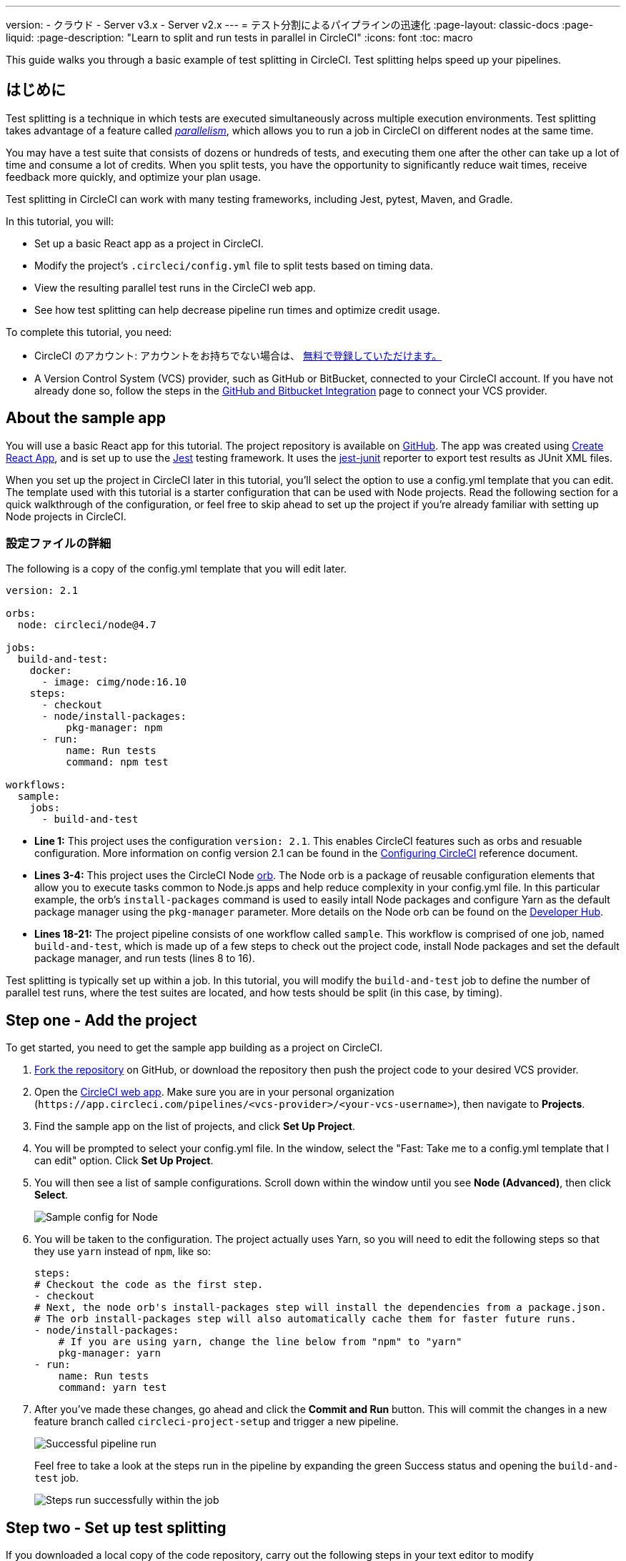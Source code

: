 ---

version:
- クラウド
- Server v3.x
- Server v2.x
---
= テスト分割によるパイプラインの迅速化
:page-layout: classic-docs
:page-liquid:
:page-description: "Learn to split and run tests in parallel in CircleCI"
:icons: font
:toc: macro

:toc-title:

This guide walks you through a basic example of test splitting in CircleCI. Test splitting helps speed up your pipelines.

toc::[]

== はじめに

Test splitting is a technique in which tests are executed simultaneously across multiple execution environments. Test splitting takes advantage of a feature called <<parallelism-faster-jobs#,_parallelism_>>, which allows you to run a job in CircleCI on different nodes at the same time.

You may have a test suite that consists of dozens or hundreds of tests, and executing them one after the other can take up a lot of time and consume a lot of credits. When you split tests, you have the opportunity to significantly reduce wait times, receive feedback more quickly, and optimize your plan usage.

Test splitting in CircleCI can work with many testing frameworks, including Jest, pytest, Maven, and Gradle.

In this tutorial, you will:

* Set up a basic React app as a project in CircleCI.
* Modify the project's `.circleci/config.yml` file to split tests based on timing data.
* View the resulting parallel test runs in the CircleCI web app.
* See how test splitting can help decrease pipeline run times and optimize credit usage.

To complete this tutorial, you need:

* CircleCI のアカウント: アカウントをお持ちでない場合は、 <<first-steps#,無料で登録していただけます。>>
* A Version Control System (VCS) provider, such as GitHub or BitBucket, connected to your CircleCI account. If you have not already done so, follow the steps in the <<gh-bb-integration#,GitHub and Bitbucket Integration>> page to connect your VCS provider.

== About the sample app

You will use a basic React app for this tutorial. The project repository is available on https://github.com/ryanpedersen42/circleci-react-test-splitting[GitHub]. The app was created using https://create-react-app.dev/[Create React App], and is set up to use the https://jestjs.io/[Jest] testing framework. It uses the https://github.com/jest-community/jest-junit[jest-junit] reporter to export test results as JUnit XML files.

When you set up the project in CircleCI later in this tutorial, you'll select the option to use a config.yml template that you can edit. The template used with this tutorial is a starter configuration that can be used with Node projects. Read the following section for a quick walkthrough of the configuration, or feel free to skip ahead to set up the project if you're already familiar with setting up Node projects in CircleCI.

=== 設定ファイルの詳細

The following is a copy of the config.yml template that you will edit later.

[source,yaml]
----
version: 2.1

orbs:
  node: circleci/node@4.7

jobs:
  build-and-test:
    docker:
      - image: cimg/node:16.10
    steps:
      - checkout
      - node/install-packages:
          pkg-manager: npm
      - run:
          name: Run tests
          command: npm test

workflows:
  sample:
    jobs:
      - build-and-test
----

* **Line 1:** This project uses the configuration `version: 2.1`. This enables CircleCI features such as orbs and resuable configuration. More information on config version 2.1 can be found in the <<configuration-reference#,Configuring CircleCI>> reference document.
* **Lines 3-4:** This project uses the CircleCI Node <<orb-intro#,orb>>. The Node orb is a package of reusable configuration elements that allow you to execute tasks common to Node.js apps and help reduce complexity in your config.yml file. In this particular example, the orb's `install-packages` command is used to easily intall Node packages and configure Yarn as the default package manager using the `pkg-manager` parameter. More details on the Node orb can be found on the https://circleci.com/developer/orbs/orb/circleci/node[Developer Hub].
* **Lines 18-21:** The project pipeline consists of one workflow called `sample`. This workflow is comprised of one job, named `build-and-test`, which is made up of a few steps to check out the project code, install Node packages and set the default package manager, and run tests (lines 8 to 16).

Test splitting is typically set up within a job. In this tutorial, you will modify the `build-and-test` job to define the number of parallel test runs, where the test suites are located, and how tests should be split (in this case, by timing).

== Step one - Add the project

To get started, you need to get the sample app building as a project on CircleCI.

. https://github.com/ryanpedersen42/circleci-react-test-splitting/fork[Fork the repository] on GitHub, or download the repository then push the project code to your desired VCS provider.
. Open the https://app.circleci.com[CircleCI web app]. Make sure you are in your personal organization (`\https://app.circleci.com/pipelines/<vcs-provider>/<your-vcs-username>`), then navigate to **Projects**.
. Find the sample app on the list of projects, and click **Set Up Project**.
. You will be prompted to select your config.yml file. In the window, select the "Fast: Take me to a config.yml template that I can edit" option. Click **Set Up Project**.
. You will then see a list of sample configurations. Scroll down within the window until you see **Node (Advanced)**, then click **Select**.
+
image::{{site.baseurl}}/assets/img/docs/test-splitting-sample-configs.png[Sample config for Node]
. You will be taken to the configuration. The project actually uses Yarn, so you will need to edit the following steps so that they use `yarn` instead of `npm`, like so:
+
[source,yaml]
----
steps:
# Checkout the code as the first step.
- checkout
# Next, the node orb's install-packages step will install the dependencies from a package.json.
# The orb install-packages step will also automatically cache them for faster future runs.
- node/install-packages:
    # If you are using yarn, change the line below from "npm" to "yarn"
    pkg-manager: yarn
- run:
    name: Run tests
    command: yarn test
----
. After you've made these changes, go ahead and click the **Commit and Run** button. This will commit the changes in a new feature branch called `circleci-project-setup` and trigger a new pipeline.
+
image::{{site.baseurl}}/assets/img/docs/test-splitting-first-pipeline.png[Successful pipeline run]
+
Feel free to take a look at the steps run in the pipeline by expanding the green Success status and opening the `build-and-test` job.
+
image::{{site.baseurl}}/assets/img/docs/test-splitting-first-setup-steps.png[Steps run successfully within the job]

== Step two - Set up test splitting

If you downloaded a local copy of the code repository, carry out the following steps in your text editor to modify `.circleci/config.yml`. Alternatively, you may edit the project's configuration in the CircleCI web app by selecting a branch, and then clicking the **Edit Config** button.

. In the `build-and-test` job, after the `docker` key, add the `parallelism` key with a value of `5`.
+
[source,yaml]
----
parallelism: 5
----
+
For test splitting to work, the parallelism key has to be set to a value greater than 1, ensuring that the tests are distributed across multiple executors. Otherwise, if the value is 1, tests will be run sequentially within the same environment, and you do not get the benefits of reducing test times and credit usage.
+
In this example, five separate Docker containers will spin up.
. Within the `steps` key of the `build-and-test` job, make the following updates:
.. After the `node/install-packages` step, add a `run` command to create a new subdirectory named `junit`:
+
[source,yaml]
----
- run: mkdir ~/junit
----
+
Test results, including timing data, will be saved in this subdirectory of the executor.
.. Replace the existing `run` command named `Run tests` with the following:
+
[source,yaml]
----
- run:
      name: Test application
      command: |
          TEST=$(circleci tests glob "src/__tests__/*.js" | circleci tests split --split-by=timings)
          yarn test $TEST
----
+
This step uses the CircleCI CLI to pass in the location of the test suites and configure how the tests are split. You can use the `circleci tests glob` command to select the test files:
* First, you want those that match the `+src/__tests__/*.js+` globbing pattern, that is, any `.js` files located in `+src/__tests__+` and any of its subdirectories.
* Then, the matching files are piped into `circleci tests split`, which creates the test split groupings.
* The `--split-by=timings` flag indicates that the tests should be split according to timing data. For other test splitting options, consult the <<parallelism-faster-jobs#splitting-test-files,Splitting test files section of the Running Tests in Parallel>> document.
+
NOTE: The `circleci tests` commands (`glob` and `split`) cannot be run locally via the CLI as they require information that only exists within a CircleCI container.
+
The CircleCI CLI commands do not actually execute the tests⁠—you still need to run `yarn test` for that. For convenience, the CircleCI CLI output of test split groupings is stored in the `$TEST` environment variable that can be referenced when running `yarn test`.
.. After the `Test application` command, add a new `run` command like so:
+
[source,yaml]
----
- run:
    command: cp junit.xml ~/junit/
    when: always
----
+
This copies the test results (saved as JUnit XML files) to the `~/junit` subdirectory created in an earlier step. Using the `when` attribute with a value of `always` will execute this particular step _always_ regardless of whether the preceding steps were executed successfully or not.
.. Finally, add a `store_test_results` step:
+
[source,yaml]
----
- store_test_results:
    path: ~/junit
----
+
This step uploads the test data to CircleCI and is **required** to split tests by timing data. This step allows test data to be accessible on the Tests tab of the job in the CircleCI web app, and can be helpful for debugging if tests fail. To read more about the Tests tab and test insights in CircleCI, visit the <<collect-test-data#,Collecting Test Data>> document.

Here is a full copy of the updated configuration:

[source,yaml]
----
version: 2.1

orbs:
    node: circleci/node@4.7

jobs:
    build-and-test:
        docker:
            - image: cimg/node:16.10
        parallelism: 5
        steps:
            - checkout
            - node/install-packages:
                pkg-manager: yarn
            - run: mkdir ~/junit
            - run:
                name: Test application
                command: |
                    TEST=$(circleci tests glob "src/__tests__/*.js" | circleci tests split --split-by=timings)
                    yarn test $TEST
            - run:
                command: cp junit.xml ~/junit/
                when: always
            - store_test_results:
                path: ~/junit

workflows:
    sample:
      jobs:
        - build-and-test
----

Once you have made these changes to `.circleci/config.yml`, go ahead and push the changes. This triggers the pipeline and runs the tests again, but this time the results are stored.

== Step three - View results

In the CircleCI web app, take a look at the steps in the recently triggered pipeline by clicking on the **Success** status and opening the `build-and-test` job.

. You may have noticed that this pipeline ran more quickly compared to earlier. The Node orb automatically caches node packages by default, so a cache exists from the earlier pipeline run. This helps speed up the install step.
. You should also now see five **parallel runs**, as a result of the number of execution environments set by the `parallelism` key. Each Docker environment (node) is labeled by its index number (so you have numbers 0 through 4). You can click on each node to see the individual steps that executed in each parallel run. The environment you are viewing will be highlighted in green.
+
image::{{site.baseurl}}/assets/img/docs/test-splitting-parallel-runs.png[Five parallel runs with run times displayed]
+
You might also notice that the parallel run times are not all equal, nor is the overall run time of the pipeline cut down to precisely 1/5. Each executor runs the same steps, but there is a difference in terms of which environment runs which tests. There may also be some variation in how long each executor takes to spin up.
+
Splitting tests by timing is the best way to ensure tests are split as evenly as possible and parallel runs finish around the same time. With that said, you may need to play around with the parallelism level to find the number that works best for you.
. In any of the parallel runs, open the **Test application** step. You will see which test suites and how many individual tests were executed in this particular run. You will also see this message in the output:
+
    Error reading historical timing data: file does not exist
Requested weighting by historical based timing, but they are not present. Falling back to weighting by name.
+
Since this is the first time you are storing test data from the pipeline, CircleCI does not currently have timing data to work with, so it defaults to splitting tests by name.
. Open the **Timing** tab in the job. This tab provides a visualization of how each parallel run did relative to each other.
+
image::{{site.baseurl}}/assets/img/docs/test-splitting-timing-tab.png[Parallel runs visualization in Timings tab]
+
The chart indicates which three steps within each run took the longest to complete. Hover over each section of the bar to see those respective steps.
+
You may also notice on the upper right corner within the Timing tab an indicator for idle time. In this pipeline, there was a total of 11 seconds between each finished run and the end of the longest run.

== Step four - Split by timing data

In the previous step, you saw that test splitting defaulted to splitting tests based on name. Now that test data has been saved, CircleCI can now split your tests by timing the next time the pipeline runs.

. Commit a change in your project to trigger the pipeline again.
+
For example, you can try upgrading to a newer version of the Node orb, such as `circleci/node@5.0.2`. Or, you may choose to just trigger a pipeline again, by going to your project **Dashboard** in the web app and clicking the **Trigger Pipeline** Rerun button.
. Open the pipeline in the web app, and view the **Test application** step. This time, you should see `Autodetected filename timings.` in the output. This means that CircleCI is now splitting tests based on available timing data from preceding runs.
+
image::{{site.baseurl}}/assets/img/docs/test-splitting-by-timing.png[Testing step showing split by timing]
. Lastly, open the **Timing** tab. In this particular example, you might find that the time taken for the testing step to complete is not drastically different from earlier, when tests were split by name. However, you may notice that the idle time between runs has now been cut down to only five seconds, compared to 11 seconds from earlier.

== まとめ

In this tutorial, you have configured your pipeline to split tests by timing data using parallelism and `circleci tests` commands. By storing test results, you also enabled access to test data and insights for further analysis.

== 次のステップ

* For a more in-depth discussion of the demo used in this tutorial, read our https://circleci.com/blog/a-guide-to-test-splitting/[A Guide to Test Splitting] blog post.
* Learn about <<insights-tests#,test insights>> available in CircleCI.